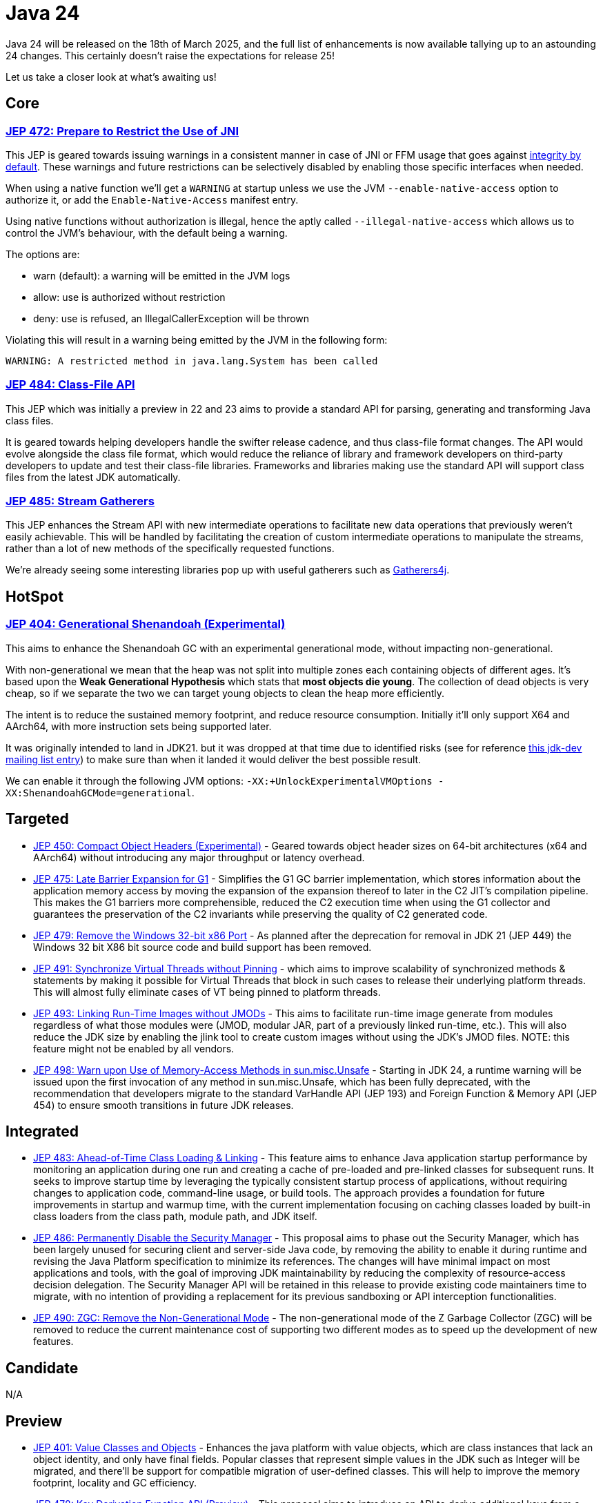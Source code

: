 = Java 24
:toc:
:toc-placement:
:toclevels: 3

Java 24 will be released on the 18th of March 2025, and the full list of enhancements is now available tallying up to an astounding 24 changes. This certainly doesn't raise the expectations for release 25!

Let us take a closer look at what's awaiting us!

== Core

=== https://openjdk.org/jeps/472[JEP 472: Prepare to Restrict the Use of JNI]

This JEP is geared towards issuing warnings in a consistent manner in case of JNI or FFM usage that goes against https://openjdk.org/jeps/8305968[integrity by default].
These warnings and future restrictions can be selectively disabled by enabling those specific interfaces when needed.

When using a native function we'll get a `WARNING` at startup unless we use the JVM `--enable-native-access` option to authorize it, or add the `Enable-Native-Access` manifest entry.

Using native functions without authorization is illegal, hence the aptly called `--illegal-native-access` which allows us to control the JVM's behaviour, with the default being a warning.

The options are:

* warn (default): a warning will be emitted in the JVM logs
* allow: use is authorized without restriction
* deny: use is refused, an IllegalCallerException will be thrown

Violating this will result in a warning being emitted by the JVM in the following form:

`WARNING: A restricted method in java.lang.System has been called`

=== https://openjdk.org/jeps/484[JEP 484: Class-File API]

This JEP which was initially a preview in 22 and 23 aims to provide a standard API for parsing, generating and transforming Java class files.

It is geared towards helping developers handle the swifter release cadence, and thus class-file format changes. The API would evolve alongside the class file format, which would reduce the reliance of library and framework developers on third-party developers to update and test their class-file libraries. Frameworks and libraries making use the standard API will support class files from the latest JDK automatically.

=== https://openjdk.org/jeps/485[JEP 485: Stream Gatherers]

This JEP enhances the Stream API with new intermediate operations to facilitate new data operations that previously weren't easily achievable. This will be handled by facilitating the creation of custom intermediate operations to manipulate the streams, rather than a lot of new methods of the specifically requested functions.

We're already seeing some interesting libraries pop up with useful gatherers such as https://github.com/tginsberg/gatherers4j[Gatherers4j].

== HotSpot

=== https://openjdk.org/jeps/404[JEP 404: Generational Shenandoah (Experimental)]

This aims to enhance the Shenandoah GC with an experimental generational mode, without impacting non-generational.

With non-generational we mean that the heap was not split into multiple zones each containing objects of different ages. It's based upon the *Weak Generational Hypothesis* which stats that *most objects die young*. The collection of dead objects is very cheap, so if we separate the two we can target young objects to clean the heap more efficiently.

The intent is to reduce the sustained memory footprint, and reduce resource consumption. Initially it'll only support X64 and AArch64, with more instruction sets being supported later.

It was originally intended to land in JDK21. but it was dropped at that time due to identified risks (see for reference https://mail.openjdk.org/pipermail/jdk-dev/2023-June/007959.html[this jdk-dev mailing list entry]) to make sure than when it landed it would deliver the best possible result.

We can enable it through the following JVM options: `-XX:+UnlockExperimentalVMOptions -XX:ShenandoahGCMode=generational`.

== Targeted

- https://openjdk.org/jeps/450[JEP 450: Compact Object Headers (Experimental)] - Geared towards object header sizes on 64-bit architectures (x64 and AArch64) without introducing any major throughput or latency overhead.

- https://openjdk.org/jeps/475[JEP 475: Late Barrier Expansion for G1]  - Simplifies the G1 GC barrier implementation, which stores information about the application memory access by moving the expansion of the expansion thereof to later in the C2 JIT's compilation pipeline. This makes the G1 barriers more comprehensible, reduced the C2 execution time when using the G1 collector and guarantees the preservation of the C2 invariants while preserving the quality of C2 generated code.

- https://openjdk.org/jeps/479[JEP 479: Remove the Windows 32-bit x86 Port]  - As planned after the deprecation for removal in JDK 21 (JEP 449) the Windows 32 bit X86 bit source code and build support has been removed.

- https://openjdk.org/jeps/491[JEP 491: Synchronize Virtual Threads without Pinning] - which aims to improve scalability of synchronized methods & statements by making it possible for Virtual Threads that block in such cases to release their underlying platform threads. This will almost fully eliminate cases of VT being pinned to platform threads.

- https://openjdk.org/jeps/493[JEP 493: Linking Run-Time Images without JMODs] - This aims to facilitate run-time image generate from modules regardless of what those modules were (JMOD, modular JAR, part of a previously linked run-time, etc.). This will also reduce the JDK size by enabling the jlink tool to create custom images without using the JDK's JMOD files. NOTE: this feature might not be enabled by all vendors.

- https://openjdk.org/jeps/498[JEP 498: Warn upon Use of Memory-Access Methods in sun.misc.Unsafe] - Starting in JDK 24, a runtime warning will be issued upon the first invocation of any method in sun.misc.Unsafe, which has been fully deprecated, with the recommendation that developers migrate to the standard VarHandle API (JEP 193) and Foreign Function & Memory API (JEP 454) to ensure smooth transitions in future JDK releases.

== Integrated

- https://openjdk.org/jeps/483[JEP 483: Ahead-of-Time Class Loading & Linking] - This feature aims to enhance Java application startup performance by monitoring an application during one run and creating a cache of pre-loaded and pre-linked classes for subsequent runs. It seeks to improve startup time by leveraging the typically consistent startup process of applications, without requiring changes to application code, command-line usage, or build tools. The approach provides a foundation for future improvements in startup and warmup time, with the current implementation focusing on caching classes loaded by built-in class loaders from the class path, module path, and JDK itself.

- https://openjdk.org/jeps/486[JEP 486: Permanently Disable the Security Manager] - This proposal aims to phase out the Security Manager, which has been largely unused for securing client and server-side Java code, by removing the ability to enable it during runtime and revising the Java Platform specification to minimize its references. The changes will have minimal impact on most applications and tools, with the goal of improving JDK maintainability by reducing the complexity of resource-access decision delegation. The Security Manager API will be retained in this release to provide existing code maintainers time to migrate, with no intention of providing a replacement for its previous sandboxing or API interception functionalities.

- https://openjdk.org/jeps/490[JEP 490: ZGC: Remove the Non-Generational Mode] - The non-generational mode of the Z Garbage Collector (ZGC) will be removed to reduce the current maintenance cost of supporting two different modes as to speed up the development of new features.

== Candidate

N/A

== Preview

- https://openjdk.org/jeps/401[JEP 401: Value Classes and Objects] - Enhances the java platform with value objects, which are class instances that lack an object identity, and only have final fields. Popular classes that represent simple values in the JDK such as Integer will be migrated, and there'll be support for compatible migration of user-defined classes. This will help to improve the memory footprint, locality and GC efficiency.

- https://openjdk.org/jeps/478[JEP 478: Key Derivation Function API (Preview)
] - This proposal aims to introduce an API to derive additional keys from a secret key and other data through cryptographic algorithms as Key Derivation Functions (KDFs)

- https://openjdk.org/jeps/487[JEP 487: Scoped values (Fourth Preview)
] - Scoped values are being introduced as a preview API (fourth iteration) to enable methods to share immutable data both within threads and with child threads, offering better efficiency and clarity than thread-local variables, especially when used with virtual threads and structured concurrency.

- https://openjdk.org/jeps/488[JEP 488: Primitive Types in Patterns, instanceof, and switch (Second Preview)
] - This JEP first introduced as 455 returns without any changes. It aims to enhance pattern matching by allowing primitives in all pattern contexts, and allowing one to use them with instanceof and switch as well.

- https://openjdk.org/jeps/492[JEP 492: Flexible Constructor Bodies (Third Preview)
] - This proposed Java language feature allows statements before explicit constructor invocations, enabling more natural field initialization. As a preview feature in JDK 22 and 23, it introduces two constructor phases—a prologue and epilogue—to help developers place initialization logic more intuitively while preserving existing instantiation safeguards.

- https://openjdk.org/jeps/494[JEP 494: Module Import Declarations (Second Preview)
] - This will allow us to easily import all packages exported by a module, this facilitates the reuse of modular libraries without requiring the importing code to be within a module itself.

- https://openjdk.org/jeps/499[JEP 499: Structured Concurrency (Fourth Preview)
] - This is the fourth iteration of the JEP geared towards making concurrent programming easier to develop.


== Incubation

- https://openjdk.org/jeps/489[JEP 489 Vector API (Ninth Incubator)] - This JEP geared towards introducing an API for vector computations return for its ninth iteration. It aims to provide a way to express these in a manner that compiles reliably to optimal vector instructions on supported CPU architectures to achieve better performance than equivalent scalar computations.

== Removed

N/A

== Lookahead

General availability of Java 25 is planned for September 2025, and while at the time of writing there are no JEPs targeted at it yet, we can already make some guesses based upon the submitted candidates and drafts.

Some of the ones I hope and expect to see land are:

* https://openjdk.org/jeps/495[JEP-495: Simple Source Files and Instance Main Methods (Fourth Preview)]- which aims to further enhance the onboarding experience

* https://openjdk.org/jeps/502[JEP-502: Stable Values (Preview)] - which would bring us immutable value holders that are at most initialized once

* https://openjdk.org/jeps/8340343[JEP draft 8340343: Structured Concurrency (Fifth Preview)] - structured concurrency has received quite a bit of feedback so far, so I hope to see it land, but we'll have to see

* https://openjdk.org/jeps/8326035[JEP draft 8326035: CDS Object Streaming] - proposes to add an object archiving mechanism for Class-Data Sharing (CDS) in the Z Garbage Collector (ZGC)

* https://openjdk.org/jeps/8300911[JEP draft 8300911: PEM API (Preview)] - introduces an easy-to-use API for encoding and decoding Privacy-Enhanded Mail (PEM) format.


